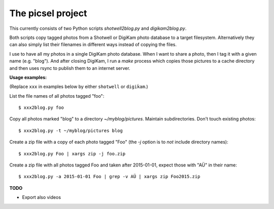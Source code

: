 ==================
The picsel project
==================

This currently consists of two Python scripts `shotwell2blog.py` and
`digikam2blog.py`.

Both scripts copy tagged photos from a Shotwell or DigiKam photo
database to a target filesystem. Alternatively they can also simply
list their filenames in different ways instead of copying the files.

I use to have all my photos in a single DigiKam photo database. When I
want to share a photo, then I tag it with a given name (e.g. "blog").
And after closing DigiKam, I run a `make` process which copies those
pictures to a cache directory and then uses rsync to publish them to
an internet server.


**Usage examples:**

(Replace ``xxx`` in examples below by either ``shotwell`` or
``digiḱam``.)

List the file names of all photos tagged "foo"::

  $ xxx2blog.py foo

Copy all photos marked "blog" to a directory `~/myblog/pictures`.
Maintain subdirectories.  Don't touch existing photos::

  $ xxx2blog.py -t ~/myblog/pictures blog

Create a zip file with a copy of each photo tagged "Foo" (the `-j`
option is to *not* include directory names)::

  $ xxx2blog.py Foo | xargs zip -j foo.zip

Create a zip file with all photos tagged Foo and taken after
2015-01-01, expect those with "AÜ" in their name::

  $ xxx2blog.py -a 2015-01-01 Foo | grep -v AÜ | xargs zip Foo2015.zip

**TODO**

- Export also videos

